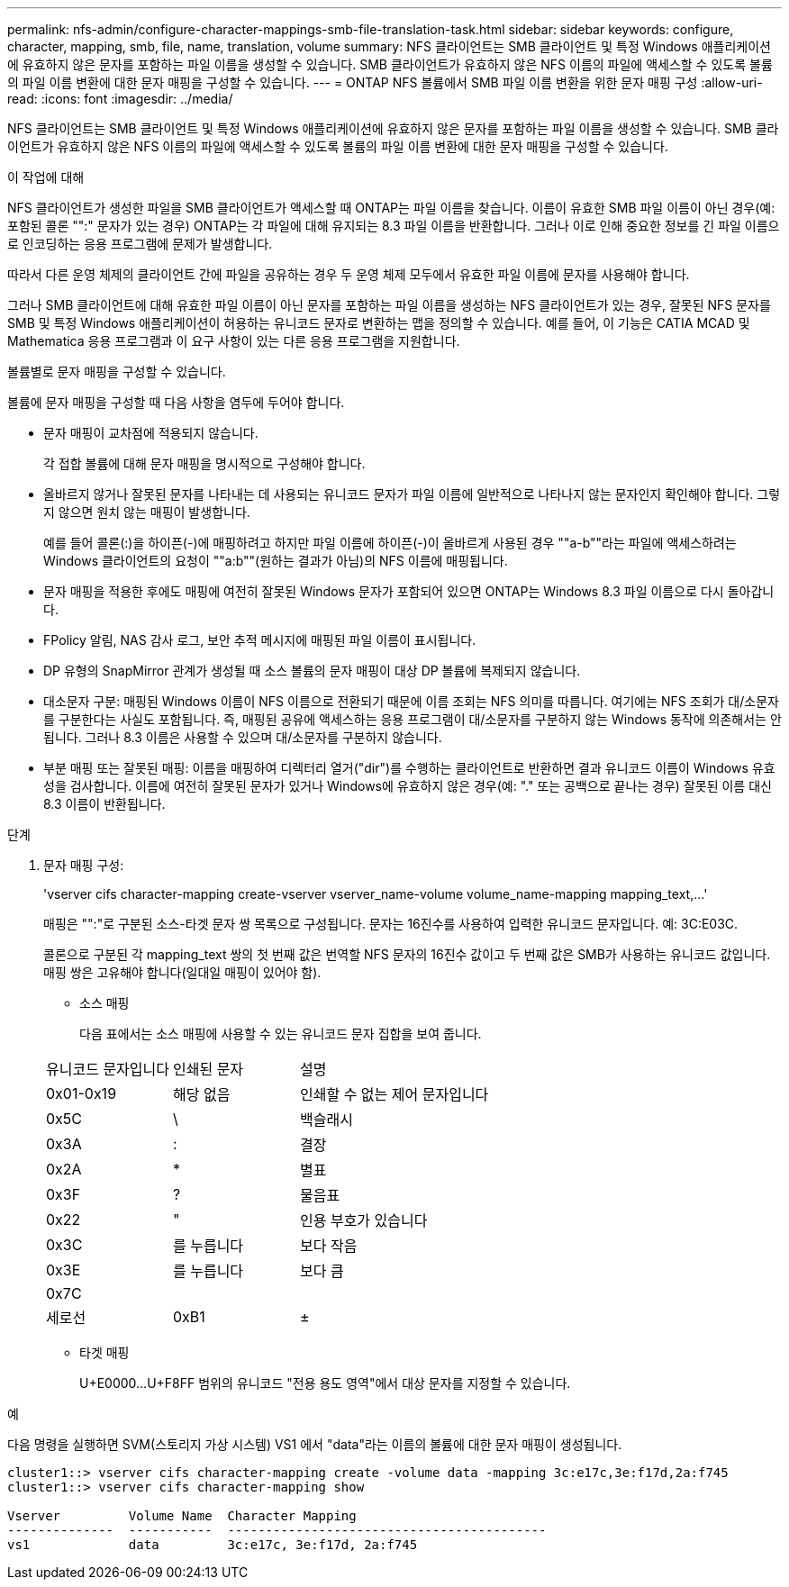 ---
permalink: nfs-admin/configure-character-mappings-smb-file-translation-task.html 
sidebar: sidebar 
keywords: configure, character, mapping, smb, file, name, translation, volume 
summary: NFS 클라이언트는 SMB 클라이언트 및 특정 Windows 애플리케이션에 유효하지 않은 문자를 포함하는 파일 이름을 생성할 수 있습니다. SMB 클라이언트가 유효하지 않은 NFS 이름의 파일에 액세스할 수 있도록 볼륨의 파일 이름 변환에 대한 문자 매핑을 구성할 수 있습니다. 
---
= ONTAP NFS 볼륨에서 SMB 파일 이름 변환을 위한 문자 매핑 구성
:allow-uri-read: 
:icons: font
:imagesdir: ../media/


[role="lead"]
NFS 클라이언트는 SMB 클라이언트 및 특정 Windows 애플리케이션에 유효하지 않은 문자를 포함하는 파일 이름을 생성할 수 있습니다. SMB 클라이언트가 유효하지 않은 NFS 이름의 파일에 액세스할 수 있도록 볼륨의 파일 이름 변환에 대한 문자 매핑을 구성할 수 있습니다.

.이 작업에 대해
NFS 클라이언트가 생성한 파일을 SMB 클라이언트가 액세스할 때 ONTAP는 파일 이름을 찾습니다. 이름이 유효한 SMB 파일 이름이 아닌 경우(예: 포함된 콜론 "":" 문자가 있는 경우) ONTAP는 각 파일에 대해 유지되는 8.3 파일 이름을 반환합니다. 그러나 이로 인해 중요한 정보를 긴 파일 이름으로 인코딩하는 응용 프로그램에 문제가 발생합니다.

따라서 다른 운영 체제의 클라이언트 간에 파일을 공유하는 경우 두 운영 체제 모두에서 유효한 파일 이름에 문자를 사용해야 합니다.

그러나 SMB 클라이언트에 대해 유효한 파일 이름이 아닌 문자를 포함하는 파일 이름을 생성하는 NFS 클라이언트가 있는 경우, 잘못된 NFS 문자를 SMB 및 특정 Windows 애플리케이션이 허용하는 유니코드 문자로 변환하는 맵을 정의할 수 있습니다. 예를 들어, 이 기능은 CATIA MCAD 및 Mathematica 응용 프로그램과 이 요구 사항이 있는 다른 응용 프로그램을 지원합니다.

볼륨별로 문자 매핑을 구성할 수 있습니다.

볼륨에 문자 매핑을 구성할 때 다음 사항을 염두에 두어야 합니다.

* 문자 매핑이 교차점에 적용되지 않습니다.
+
각 접합 볼륨에 대해 문자 매핑을 명시적으로 구성해야 합니다.

* 올바르지 않거나 잘못된 문자를 나타내는 데 사용되는 유니코드 문자가 파일 이름에 일반적으로 나타나지 않는 문자인지 확인해야 합니다. 그렇지 않으면 원치 않는 매핑이 발생합니다.
+
예를 들어 콜론(:)을 하이픈(-)에 매핑하려고 하지만 파일 이름에 하이픈(-)이 올바르게 사용된 경우 ""a-b""라는 파일에 액세스하려는 Windows 클라이언트의 요청이 ""a:b""(원하는 결과가 아님)의 NFS 이름에 매핑됩니다.

* 문자 매핑을 적용한 후에도 매핑에 여전히 잘못된 Windows 문자가 포함되어 있으면 ONTAP는 Windows 8.3 파일 이름으로 다시 돌아갑니다.
* FPolicy 알림, NAS 감사 로그, 보안 추적 메시지에 매핑된 파일 이름이 표시됩니다.
* DP 유형의 SnapMirror 관계가 생성될 때 소스 볼륨의 문자 매핑이 대상 DP 볼륨에 복제되지 않습니다.
* 대소문자 구분: 매핑된 Windows 이름이 NFS 이름으로 전환되기 때문에 이름 조회는 NFS 의미를 따릅니다. 여기에는 NFS 조회가 대/소문자를 구분한다는 사실도 포함됩니다. 즉, 매핑된 공유에 액세스하는 응용 프로그램이 대/소문자를 구분하지 않는 Windows 동작에 의존해서는 안 됩니다. 그러나 8.3 이름은 사용할 수 있으며 대/소문자를 구분하지 않습니다.
* 부분 매핑 또는 잘못된 매핑: 이름을 매핑하여 디렉터리 열거("dir")를 수행하는 클라이언트로 반환하면 결과 유니코드 이름이 Windows 유효성을 검사합니다. 이름에 여전히 잘못된 문자가 있거나 Windows에 유효하지 않은 경우(예: "." 또는 공백으로 끝나는 경우) 잘못된 이름 대신 8.3 이름이 반환됩니다.


.단계
. 문자 매핑 구성:
+
'+vserver cifs character-mapping create-vserver vserver_name-volume volume_name-mapping mapping_text,...+'

+
매핑은 "":"로 구분된 소스-타겟 문자 쌍 목록으로 구성됩니다. 문자는 16진수를 사용하여 입력한 유니코드 문자입니다. 예: 3C:E03C.

+
콜론으로 구분된 각 mapping_text 쌍의 첫 번째 값은 번역할 NFS 문자의 16진수 값이고 두 번째 값은 SMB가 사용하는 유니코드 값입니다. 매핑 쌍은 고유해야 합니다(일대일 매핑이 있어야 함).

+
** 소스 매핑
+
다음 표에서는 소스 매핑에 사용할 수 있는 유니코드 문자 집합을 보여 줍니다.

+
[cols="20,20,60"]
|===


| 유니코드 문자입니다 | 인쇄된 문자 | 설명 


 a| 
0x01-0x19
 a| 
해당 없음
 a| 
인쇄할 수 없는 제어 문자입니다



 a| 
0x5C
 a| 
\
 a| 
백슬래시



 a| 
0x3A
 a| 
:
 a| 
결장



 a| 
0x2A
 a| 
*
 a| 
별표



 a| 
0x3F
 a| 
?
 a| 
물음표



 a| 
0x22
 a| 
"
 a| 
인용 부호가 있습니다



 a| 
0x3C
 a| 
를 누릅니다
 a| 
보다 작음



 a| 
0x3E
 a| 
를 누릅니다
 a| 
보다 큼



 a| 
0x7C
 a| 
|
 a| 
세로선



 a| 
0xB1
 a| 
±
 a| 
더하기 - 빼기 기호

|===
** 타겟 매핑
+
U+E0000...U+F8FF 범위의 유니코드 "전용 용도 영역"에서 대상 문자를 지정할 수 있습니다.





.예
다음 명령을 실행하면 SVM(스토리지 가상 시스템) VS1 에서 "data"라는 이름의 볼륨에 대한 문자 매핑이 생성됩니다.

[listing]
----
cluster1::> vserver cifs character-mapping create -volume data -mapping 3c:e17c,3e:f17d,2a:f745
cluster1::> vserver cifs character-mapping show

Vserver         Volume Name  Character Mapping
--------------  -----------  ------------------------------------------
vs1             data         3c:e17c, 3e:f17d, 2a:f745
----